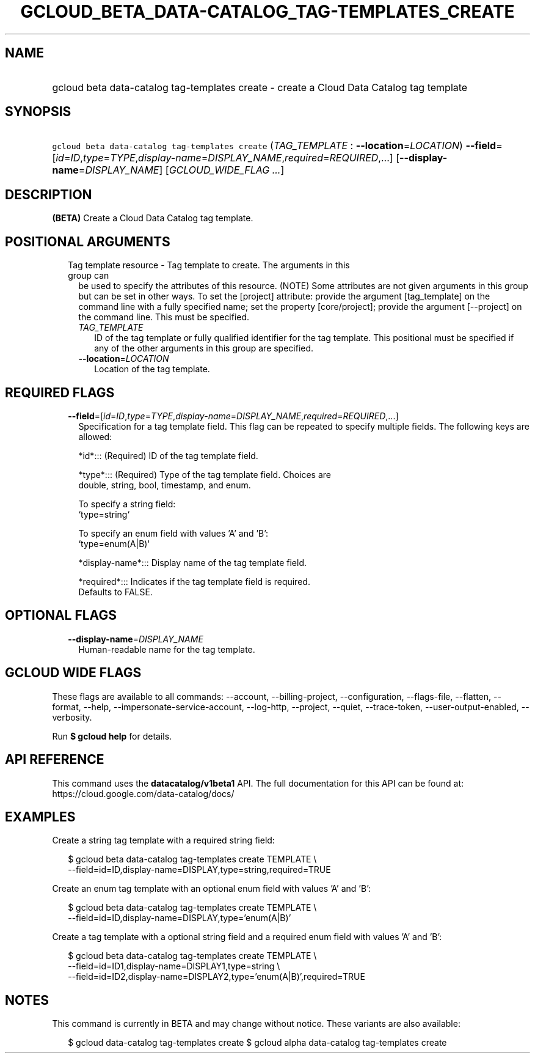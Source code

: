 
.TH "GCLOUD_BETA_DATA\-CATALOG_TAG\-TEMPLATES_CREATE" 1



.SH "NAME"
.HP
gcloud beta data\-catalog tag\-templates create \- create a Cloud Data Catalog tag template



.SH "SYNOPSIS"
.HP
\f5gcloud beta data\-catalog tag\-templates create\fR (\fITAG_TEMPLATE\fR\ :\ \fB\-\-location\fR=\fILOCATION\fR) \fB\-\-field\fR=[\fIid\fR=\fIID\fR,\fItype\fR=\fITYPE\fR,\fIdisplay\-name\fR=\fIDISPLAY_NAME\fR,\fIrequired\fR=\fIREQUIRED\fR,...] [\fB\-\-display\-name\fR=\fIDISPLAY_NAME\fR] [\fIGCLOUD_WIDE_FLAG\ ...\fR]



.SH "DESCRIPTION"

\fB(BETA)\fR Create a Cloud Data Catalog tag template.



.SH "POSITIONAL ARGUMENTS"

.RS 2m
.TP 2m

Tag template resource \- Tag template to create. The arguments in this group can
be used to specify the attributes of this resource. (NOTE) Some attributes are
not given arguments in this group but can be set in other ways. To set the
[project] attribute: provide the argument [tag_template] on the command line
with a fully specified name; set the property [core/project]; provide the
argument [\-\-project] on the command line. This must be specified.

.RS 2m
.TP 2m
\fITAG_TEMPLATE\fR
ID of the tag template or fully qualified identifier for the tag template. This
positional must be specified if any of the other arguments in this group are
specified.

.TP 2m
\fB\-\-location\fR=\fILOCATION\fR
Location of the tag template.


.RE
.RE
.sp

.SH "REQUIRED FLAGS"

.RS 2m
.TP 2m
\fB\-\-field\fR=[\fIid\fR=\fIID\fR,\fItype\fR=\fITYPE\fR,\fIdisplay\-name\fR=\fIDISPLAY_NAME\fR,\fIrequired\fR=\fIREQUIRED\fR,...]
Specification for a tag template field. This flag can be repeated to specify
multiple fields. The following keys are allowed:

.RS 2m
*id*::: (Required) ID of the tag template field.
.RE

.RS 2m
*type*::: (Required) Type of the tag template field. Choices are
    double, string, bool, timestamp, and enum.
.RE

.RS 2m
To specify a string field:
  `type=string`
.RE

.RS 2m
To specify an enum field with values 'A' and 'B':
  `type=enum(A|B)`
.RE

.RS 2m
*display\-name*::: Display name of the tag template field.
.RE

.RS 2m
*required*::: Indicates if the tag template field is required.
    Defaults to FALSE.
.RE


.RE
.sp

.SH "OPTIONAL FLAGS"

.RS 2m
.TP 2m
\fB\-\-display\-name\fR=\fIDISPLAY_NAME\fR
Human\-readable name for the tag template.


.RE
.sp

.SH "GCLOUD WIDE FLAGS"

These flags are available to all commands: \-\-account, \-\-billing\-project,
\-\-configuration, \-\-flags\-file, \-\-flatten, \-\-format, \-\-help,
\-\-impersonate\-service\-account, \-\-log\-http, \-\-project, \-\-quiet,
\-\-trace\-token, \-\-user\-output\-enabled, \-\-verbosity.

Run \fB$ gcloud help\fR for details.



.SH "API REFERENCE"

This command uses the \fBdatacatalog/v1beta1\fR API. The full documentation for
this API can be found at: https://cloud.google.com/data\-catalog/docs/



.SH "EXAMPLES"

Create a string tag template with a required string field:

.RS 2m
$ gcloud beta data\-catalog tag\-templates create TEMPLATE \e
    \-\-field=id=ID,display\-name=DISPLAY,type=string,required=TRUE
.RE

Create an enum tag template with an optional enum field with values 'A' and 'B':

.RS 2m
$ gcloud beta data\-catalog tag\-templates create TEMPLATE \e
    \-\-field=id=ID,display\-name=DISPLAY,type='enum(A|B)'
.RE

Create a tag template with a optional string field and a required enum field
with values 'A' and 'B':

.RS 2m
$ gcloud beta data\-catalog tag\-templates create TEMPLATE \e
    \-\-field=id=ID1,display\-name=DISPLAY1,type=string \e
    \-\-field=id=ID2,display\-name=DISPLAY2,type='enum(A|B)',required=TRUE
.RE



.SH "NOTES"

This command is currently in BETA and may change without notice. These variants
are also available:

.RS 2m
$ gcloud data\-catalog tag\-templates create
$ gcloud alpha data\-catalog tag\-templates create
.RE

